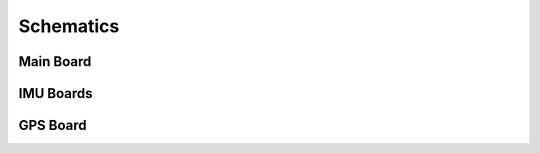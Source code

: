 Schematics
==========
Main Board
----------
.. image:: main_sheet1.png

.. image:: main_sheet2.png

.. image:: main_sheet3.png

IMU Boards
----------
.. image:: imu_sheet1.png

.. image:: imu_xz_sheet1.png

.. image:: imu_yz_sheet1.png

GPS Board
---------
.. image:: gps_sheet1.png
